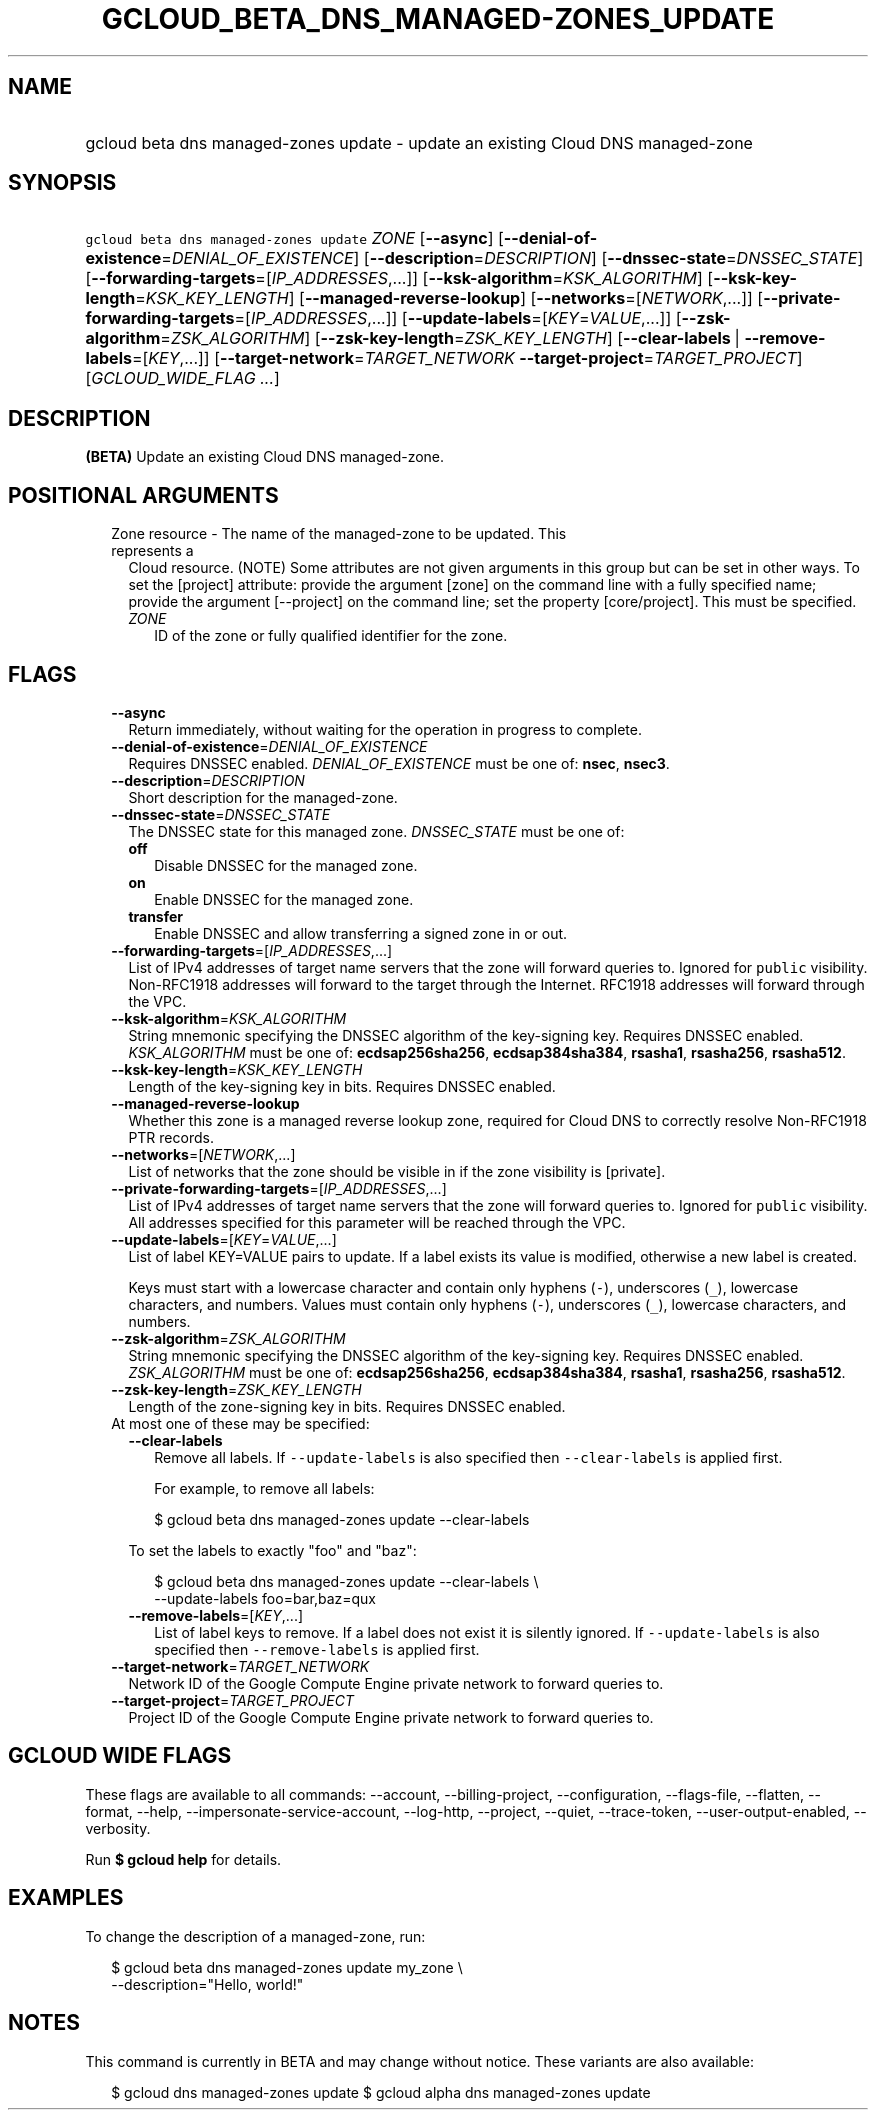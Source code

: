 
.TH "GCLOUD_BETA_DNS_MANAGED\-ZONES_UPDATE" 1



.SH "NAME"
.HP
gcloud beta dns managed\-zones update \- update an existing Cloud DNS managed\-zone



.SH "SYNOPSIS"
.HP
\f5gcloud beta dns managed\-zones update\fR \fIZONE\fR [\fB\-\-async\fR] [\fB\-\-denial\-of\-existence\fR=\fIDENIAL_OF_EXISTENCE\fR] [\fB\-\-description\fR=\fIDESCRIPTION\fR] [\fB\-\-dnssec\-state\fR=\fIDNSSEC_STATE\fR] [\fB\-\-forwarding\-targets\fR=[\fIIP_ADDRESSES\fR,...]] [\fB\-\-ksk\-algorithm\fR=\fIKSK_ALGORITHM\fR] [\fB\-\-ksk\-key\-length\fR=\fIKSK_KEY_LENGTH\fR] [\fB\-\-managed\-reverse\-lookup\fR] [\fB\-\-networks\fR=[\fINETWORK\fR,...]] [\fB\-\-private\-forwarding\-targets\fR=[\fIIP_ADDRESSES\fR,...]] [\fB\-\-update\-labels\fR=[\fIKEY\fR=\fIVALUE\fR,...]] [\fB\-\-zsk\-algorithm\fR=\fIZSK_ALGORITHM\fR] [\fB\-\-zsk\-key\-length\fR=\fIZSK_KEY_LENGTH\fR] [\fB\-\-clear\-labels\fR\ |\ \fB\-\-remove\-labels\fR=[\fIKEY\fR,...]] [\fB\-\-target\-network\fR=\fITARGET_NETWORK\fR\ \fB\-\-target\-project\fR=\fITARGET_PROJECT\fR] [\fIGCLOUD_WIDE_FLAG\ ...\fR]



.SH "DESCRIPTION"

\fB(BETA)\fR Update an existing Cloud DNS managed\-zone.



.SH "POSITIONAL ARGUMENTS"

.RS 2m
.TP 2m

Zone resource \- The name of the managed\-zone to be updated. This represents a
Cloud resource. (NOTE) Some attributes are not given arguments in this group but
can be set in other ways. To set the [project] attribute: provide the argument
[zone] on the command line with a fully specified name; provide the argument
[\-\-project] on the command line; set the property [core/project]. This must be
specified.

.RS 2m
.TP 2m
\fIZONE\fR
ID of the zone or fully qualified identifier for the zone.


.RE
.RE
.sp

.SH "FLAGS"

.RS 2m
.TP 2m
\fB\-\-async\fR
Return immediately, without waiting for the operation in progress to complete.

.TP 2m
\fB\-\-denial\-of\-existence\fR=\fIDENIAL_OF_EXISTENCE\fR
Requires DNSSEC enabled. \fIDENIAL_OF_EXISTENCE\fR must be one of: \fBnsec\fR,
\fBnsec3\fR.

.TP 2m
\fB\-\-description\fR=\fIDESCRIPTION\fR
Short description for the managed\-zone.

.TP 2m
\fB\-\-dnssec\-state\fR=\fIDNSSEC_STATE\fR
The DNSSEC state for this managed zone. \fIDNSSEC_STATE\fR must be one of:

.RS 2m
.TP 2m
\fBoff\fR
Disable DNSSEC for the managed zone.
.TP 2m
\fBon\fR
Enable DNSSEC for the managed zone.
.TP 2m
\fBtransfer\fR
Enable DNSSEC and allow transferring a signed zone in or out.
.RE
.sp


.TP 2m
\fB\-\-forwarding\-targets\fR=[\fIIP_ADDRESSES\fR,...]
List of IPv4 addresses of target name servers that the zone will forward queries
to. Ignored for \f5public\fR visibility. Non\-RFC1918 addresses will forward to
the target through the Internet. RFC1918 addresses will forward through the VPC.

.TP 2m
\fB\-\-ksk\-algorithm\fR=\fIKSK_ALGORITHM\fR
String mnemonic specifying the DNSSEC algorithm of the key\-signing key.
Requires DNSSEC enabled. \fIKSK_ALGORITHM\fR must be one of:
\fBecdsap256sha256\fR, \fBecdsap384sha384\fR, \fBrsasha1\fR, \fBrsasha256\fR,
\fBrsasha512\fR.

.TP 2m
\fB\-\-ksk\-key\-length\fR=\fIKSK_KEY_LENGTH\fR
Length of the key\-signing key in bits. Requires DNSSEC enabled.

.TP 2m
\fB\-\-managed\-reverse\-lookup\fR
Whether this zone is a managed reverse lookup zone, required for Cloud DNS to
correctly resolve Non\-RFC1918 PTR records.

.TP 2m
\fB\-\-networks\fR=[\fINETWORK\fR,...]
List of networks that the zone should be visible in if the zone visibility is
[private].

.TP 2m
\fB\-\-private\-forwarding\-targets\fR=[\fIIP_ADDRESSES\fR,...]
List of IPv4 addresses of target name servers that the zone will forward queries
to. Ignored for \f5public\fR visibility. All addresses specified for this
parameter will be reached through the VPC.

.TP 2m
\fB\-\-update\-labels\fR=[\fIKEY\fR=\fIVALUE\fR,...]
List of label KEY=VALUE pairs to update. If a label exists its value is
modified, otherwise a new label is created.

Keys must start with a lowercase character and contain only hyphens (\f5\-\fR),
underscores (\f5_\fR), lowercase characters, and numbers. Values must contain
only hyphens (\f5\-\fR), underscores (\f5_\fR), lowercase characters, and
numbers.

.TP 2m
\fB\-\-zsk\-algorithm\fR=\fIZSK_ALGORITHM\fR
String mnemonic specifying the DNSSEC algorithm of the key\-signing key.
Requires DNSSEC enabled. \fIZSK_ALGORITHM\fR must be one of:
\fBecdsap256sha256\fR, \fBecdsap384sha384\fR, \fBrsasha1\fR, \fBrsasha256\fR,
\fBrsasha512\fR.

.TP 2m
\fB\-\-zsk\-key\-length\fR=\fIZSK_KEY_LENGTH\fR
Length of the zone\-signing key in bits. Requires DNSSEC enabled.

.TP 2m

At most one of these may be specified:

.RS 2m
.TP 2m
\fB\-\-clear\-labels\fR
Remove all labels. If \f5\-\-update\-labels\fR is also specified then
\f5\-\-clear\-labels\fR is applied first.

For example, to remove all labels:

.RS 2m
$ gcloud beta dns managed\-zones update \-\-clear\-labels
.RE

To set the labels to exactly "foo" and "baz":

.RS 2m
$ gcloud beta dns managed\-zones update \-\-clear\-labels \e
  \-\-update\-labels foo=bar,baz=qux
.RE

.TP 2m
\fB\-\-remove\-labels\fR=[\fIKEY\fR,...]
List of label keys to remove. If a label does not exist it is silently ignored.
If \f5\-\-update\-labels\fR is also specified then \f5\-\-remove\-labels\fR is
applied first.

.RE
.sp
.TP 2m
\fB\-\-target\-network\fR=\fITARGET_NETWORK\fR
Network ID of the Google Compute Engine private network to forward queries to.

.TP 2m
\fB\-\-target\-project\fR=\fITARGET_PROJECT\fR
Project ID of the Google Compute Engine private network to forward queries to.


.RE
.sp

.SH "GCLOUD WIDE FLAGS"

These flags are available to all commands: \-\-account, \-\-billing\-project,
\-\-configuration, \-\-flags\-file, \-\-flatten, \-\-format, \-\-help,
\-\-impersonate\-service\-account, \-\-log\-http, \-\-project, \-\-quiet,
\-\-trace\-token, \-\-user\-output\-enabled, \-\-verbosity.

Run \fB$ gcloud help\fR for details.



.SH "EXAMPLES"

To change the description of a managed\-zone, run:

.RS 2m
$ gcloud beta dns managed\-zones update my_zone \e
    \-\-description="Hello, world!"
.RE



.SH "NOTES"

This command is currently in BETA and may change without notice. These variants
are also available:

.RS 2m
$ gcloud dns managed\-zones update
$ gcloud alpha dns managed\-zones update
.RE

